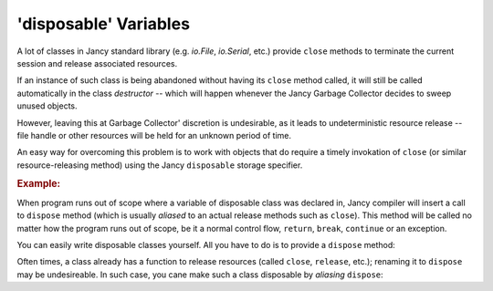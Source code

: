 .. .............................................................................
..
..  This file is part of the Jancy toolkit.
..
..  Jancy is distributed under the MIT license.
..  For details see accompanying license.txt file,
..  the public copy of which is also available at:
..  http://tibbo.com/downloads/archive/jancy/license.txt
..
.. .............................................................................

.. _disposable:

'disposable' Variables
======================

A lot of classes in Jancy standard library (e.g. `io.File`, `io.Serial`, etc.) provide ``close`` methods to terminate the current session and release associated resources.

If an instance of such class is being abandoned without having its ``close`` method called, it will still be called automatically in the class *destructor* -- which will happen whenever the Jancy Garbage Collector decides to sweep unused objects.

However, leaving this at Garbage Collector' discretion is undesirable, as it leads to undeterministic resource release -- file handle or other resources will be held for an unknown period of time.

An easy way for overcoming this problem is to work with objects that do require a timely invokation of ``close`` (or similar resource-releasing method) using the Jancy ``disposable`` storage specifier.

.. rubric:: Example:

.. ref-code-block:: jnc

	foo ()
	{
	    // ...

	    disposable `io.File` file;
	    file.open ();

	    // work with file...
	} // <-- file.close () is guaranteed to be called upon exiting the scope

When program runs out of scope where a variable of disposable class was declared in, Jancy compiler will insert a call to ``dispose`` method (which is usually *aliased* to an actual release methods such as ``close``). This method will be called no matter how the program runs out of scope, be it a normal control flow, ``return``,  ``break``, ``continue`` or an exception.

You can easily write disposable classes yourself. All you have to do is to provide a ``dispose`` method:

.. ref-code-block:: jnc

	class MyDisposableClass
	{
	    dispose ()
	    {
	        printf ("Releasing resources...");
	    }
	}

	foo ()
	{
	    // ...

	    disposable MyDisposableClass c;

	    // work with c...

	    throw; // <-- c.dispose () will get called
	}

Often times, a class already has a function to release resources (called ``close``, ``release``, etc.); renaming it to ``dispose`` may be undesireable. In such case, you cane make such a class disposable by *aliasing* ``dispose``:

.. ref-code-block:: jnc

	class MyDisposableClass
	{
		void close(); // a natural name for a resource-releasing method
	    alias dispose = close;
	}

